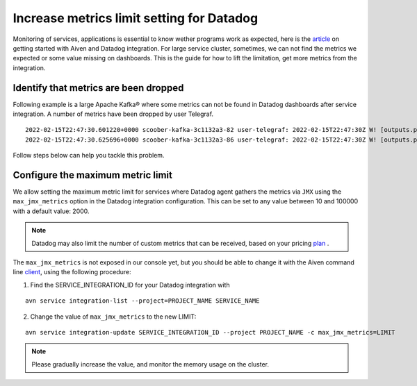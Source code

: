 Increase metrics limit setting for Datadog
==========================================

Monitoring of services, applications is essential to know wether programs work as expected, here is the article_ on getting started with Aiven and Datadog integration.
For large service cluster, sometimes, we can not find the metrics we expected or some value missing on dashboards. 
This is the guide for how to lift the limitation, get more metrics from the integration.

Identify that metrics are been dropped
--------------------------------------
Following example is a large Apache Kafka® where some metrics can not be found in Datadog dashboards after service integration.
A number of metrics have been dropped by user Telegraf.

::
 
  2022-02-15T22:47:30.601220+0000 scoober-kafka-3c1132a3-82 user-telegraf: 2022-02-15T22:47:30Z W! [outputs.prometheus_client] Metric buffer overflow; 3378 metrics have been dropped
  2022-02-15T22:47:30.625696+0000 scoober-kafka-3c1132a3-86 user-telegraf: 2022-02-15T22:47:30Z W! [outputs.prometheus_client] Metric buffer overflow; 1197 metrics have been dropped

Follow steps below can help you tackle this problem.

Configure the maximum metric limit
----------------------------------

We allow setting the maximum metric limit for services where Datadog agent gathers the metrics via ``JMX`` using the ``max_jmx_metrics`` option in the Datadog integration configuration. This can be set to any value between 10 and 100000 with a default value: 2000.

.. note:: Datadog may also limit the number of custom metrics that can be received, based on your pricing plan_ . 

The ``max_jmx_metrics`` is not exposed in our console yet, but you should be able to change it with the Aiven command line client_, using the following procedure:

1. Find the SERVICE_INTEGRATION_ID for your Datadog integration with

::

  avn service integration-list --project=PROJECT_NAME SERVICE_NAME

2. Change the value of ``max_jmx_metrics`` to the new LIMIT:

::

  avn service integration-update SERVICE_INTEGRATION_ID --project PROJECT_NAME -c max_jmx_metrics=LIMIT

.. note:: Please gradually increase the value, and monitor the memory usage on the cluster.

.. _article: /docs/integrations/datadog/datadog.html

.. _plan: https://docs.datadoghq.com/account_management/billing/custom_metrics/?tab=countrate#allocation

.. _client: https://github.com/aiven/aiven-client/
